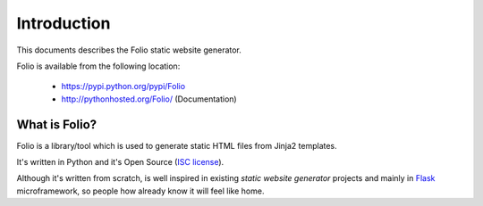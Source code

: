 Introduction
============

This documents describes the Folio static website generator.

Folio is available from the following location:

 * https://pypi.python.org/pypi/Folio
 * http://pythonhosted.org/Folio/ (Documentation)

What is Folio?
--------------

Folio is a library/tool which is used to generate static HTML files from Jinja2
templates.

It's written in Python and it's Open Source (`ISC license`_).

Although it's written from scratch, is well inspired in existing *static website
generator* projects and mainly in Flask_ microframework, so people how already
know it will feel like home.

.. _`ISC license`: http://opensource.org/licenses/ISC
.. _Flask: http://flask.pocoo.org/
